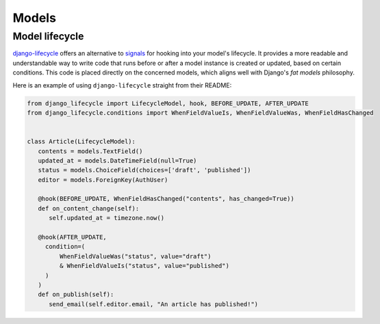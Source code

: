 Models
======

Model lifecycle
---------------

`django-lifecycle <https://github.com/rsinger86/django-lifecycle>`_ offers an alternative to `signals <https://docs.djangoproject.com/en/dev/topics/signals/>`_ for hooking into your model's lifecycle.
It provides a more readable and understandable way to write code that runs before or after a model instance is created or updated, based on certain conditions. This code is placed directly on
the concerned models, which aligns well with Django's `fat models` philosophy.

Here is an example of using ``django-lifecycle`` straight from their README:

.. code-block:: python

   from django_lifecycle import LifecycleModel, hook, BEFORE_UPDATE, AFTER_UPDATE
   from django_lifecycle.conditions import WhenFieldValueIs, WhenFieldValueWas, WhenFieldHasChanged


   class Article(LifecycleModel):
      contents = models.TextField()
      updated_at = models.DateTimeField(null=True)
      status = models.ChoiceField(choices=['draft', 'published'])
      editor = models.ForeignKey(AuthUser)

      @hook(BEFORE_UPDATE, WhenFieldHasChanged("contents", has_changed=True))
      def on_content_change(self):
         self.updated_at = timezone.now()

      @hook(AFTER_UPDATE,
        condition=(
            WhenFieldValueWas("status", value="draft")
            & WhenFieldValueIs("status", value="published")
        )
      )
      def on_publish(self):
         send_email(self.editor.email, "An article has published!")

